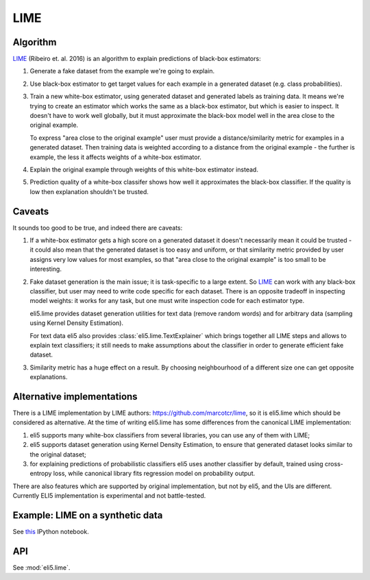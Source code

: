 .. _eli5-lime:

LIME
====

Algorithm
---------

LIME_ (Ribeiro et. al. 2016) is an algorithm to explain predictions of
black-box estimators:

1. Generate a fake dataset from the example we're going to explain.

2. Use black-box estimator to get target values for each example in a generated
   dataset (e.g. class probabilities).

3. Train a new white-box estimator, using generated dataset
   and generated labels as training data. It means we're trying to create
   an estimator which works the same as a black-box estimator, but which is
   easier to inspect. It doesn't have to work well globally, but it must
   approximate the black-box model well in the area close to the original
   example.

   To express "area close to the original example" user must provide
   a distance/similarity metric for examples in a generated dataset.
   Then training data is weighted according to a distance from the
   original example - the further is example, the less it affects weights
   of a white-box estimator.

4. Explain the original example through weights of this white-box estimator
   instead.

5. Prediction quality of a white-box classifer shows how well it approximates
   the black-box classifier. If the quality is low then explanation
   shouldn't be trusted.

.. _LIME: http://arxiv.org/abs/1602.04938

Caveats
-------

It sounds too good to be true, and indeed there are caveats:

1. If a white-box estimator gets a high score on a generated dataset
   it doesn't necessarily mean it could be trusted - it could also mean that
   the generated dataset is too easy and uniform, or that similarity
   metric provided by user assigns very low values for most examples,
   so that "area close to the original example" is too small to be interesting.

2. Fake dataset generation is the main issue; it is task-specific
   to a large extent. So LIME_ can work with any black-box classifier,
   but user may need to write code specific for each dataset.
   There is an opposite tradeoff in inspecting model weights:
   it works for any task, but one must write inspection code for each
   estimator type.

   eli5.lime provides dataset generation utilities for text data
   (remove random words) and for arbitrary data
   (sampling using Kernel Density Estimation).

   For text data eli5 also provides :class:`eli5.lime.TextExplainer`
   which brings together all LIME steps and allows to explain text classifiers;
   it still needs to make assumptions about the classifier in order to
   generate efficient fake dataset.

3. Similarity metric has a huge effect on a result. By choosing
   neighbourhood of a different size one can get opposite explanations.


Alternative implementations
---------------------------

There is a LIME implementation by LIME authors:
https://github.com/marcotcr/lime, so it is eli5.lime which should be considered
as alternative. At the time of writing eli5.lime has some differences from the
canonical LIME implementation:

1. eli5 supports many white-box classifiers from several libraries,
   you can use any of them with LIME;
2. eli5 supports dataset generation using Kernel Density Estimation,
   to ensure that generated dataset looks similar to the original dataset;
3. for explaining predictions of probabilistic classifiers
   eli5 uses another classifier by default, trained using cross-entropy loss,
   while canonical library fits regression model on probability output.

There are also features which are supported by original implementation,
but not by eli5, and the UIs are different. Currently
ELI5 implementation is experimental and not battle-tested.

Example: LIME on a synthetic data
---------------------------------

See `this <https://github.com/TeamHG-Memex/eli5/blob/master/notebooks/LIME%20and%20synthetic%20data.ipynb>`__ IPython notebook.

API
---

See :mod:`eli5.lime`.

